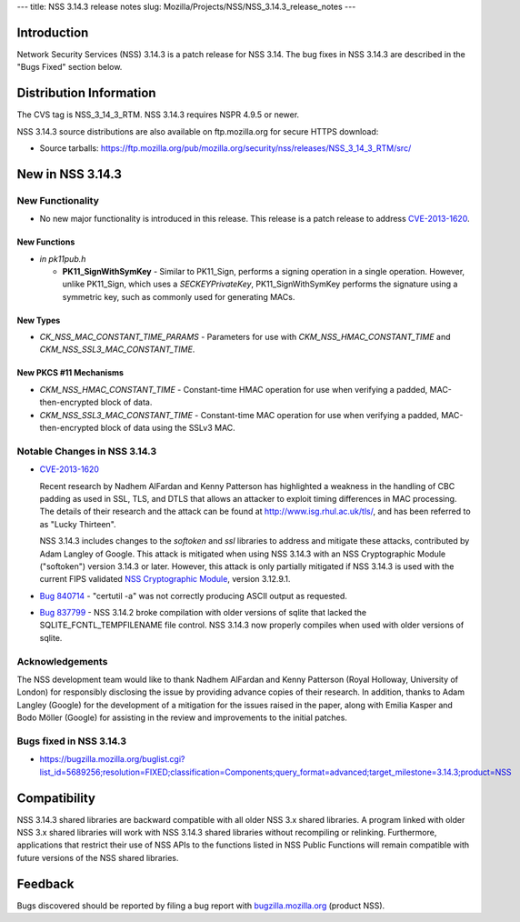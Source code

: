 --- title: NSS 3.14.3 release notes slug:
Mozilla/Projects/NSS/NSS_3.14.3_release_notes ---

.. _Introduction:

Introduction
------------

Network Security Services (NSS) 3.14.3 is a patch release for NSS 3.14.
The bug fixes in NSS 3.14.3 are described in the "Bugs Fixed" section
below.

.. _Distribution_Information:

Distribution Information
------------------------

The CVS tag is NSS_3_14_3_RTM. NSS 3.14.3 requires NSPR 4.9.5 or newer.

NSS 3.14.3 source distributions are also available on ftp.mozilla.org
for secure HTTPS download:

-  Source tarballs:
   https://ftp.mozilla.org/pub/mozilla.org/security/nss/releases/NSS_3_14_3_RTM/src/

.. _New_in_NSS_3.14.3:

New in NSS 3.14.3
-----------------

.. _New_Functionality:

New Functionality
~~~~~~~~~~~~~~~~~

-  No new major functionality is introduced in this release. This
   release is a patch release to address
   `CVE-2013-1620 <http://cve.mitre.org/cgi-bin/cvename.cgi?name=CVE-2013-1620>`__.

.. _New_Functions:

New Functions
^^^^^^^^^^^^^

-  *in pk11pub.h*

   -  **PK11_SignWithSymKey** - Similar to PK11_Sign, performs a signing
      operation in a single operation. However, unlike PK11_Sign, which
      uses a *SECKEYPrivateKey*, PK11_SignWithSymKey performs the
      signature using a symmetric key, such as commonly used for
      generating MACs.

.. _New_Types:

New Types
^^^^^^^^^

-  *CK_NSS_MAC_CONSTANT_TIME_PARAMS* - Parameters for use with
   *CKM_NSS_HMAC_CONSTANT_TIME* and *CKM_NSS_SSL3_MAC_CONSTANT_TIME*.

.. _New_PKCS_11_Mechanisms:

New PKCS #11 Mechanisms
^^^^^^^^^^^^^^^^^^^^^^^

-  *CKM_NSS_HMAC_CONSTANT_TIME* - Constant-time HMAC operation for use
   when verifying a padded, MAC-then-encrypted block of data.
-  *CKM_NSS_SSL3_MAC_CONSTANT_TIME* - Constant-time MAC operation for
   use when verifying a padded, MAC-then-encrypted block of data using
   the SSLv3 MAC.

.. _Notable_Changes_in_NSS_3.14.3:

Notable Changes in NSS 3.14.3
~~~~~~~~~~~~~~~~~~~~~~~~~~~~~

-  `CVE-2013-1620 <http://cve.mitre.org/cgi-bin/cvename.cgi?name=CVE-2013-1620>`__

   Recent research by Nadhem AlFardan and Kenny Patterson has
   highlighted a weakness in the handling of CBC padding as used in SSL,
   TLS, and DTLS that allows an attacker to exploit timing differences
   in MAC processing. The details of their research and the attack can
   be found at http://www.isg.rhul.ac.uk/tls/, and has been referred to
   as "Lucky Thirteen".

   NSS 3.14.3 includes changes to the *softoken* and *ssl* libraries to
   address and mitigate these attacks, contributed by Adam Langley of
   Google. This attack is mitigated when using NSS 3.14.3 with an NSS
   Cryptographic Module ("softoken") version 3.14.3 or later. However,
   this attack is only partially mitigated if NSS 3.14.3 is used with
   the current FIPS validated `NSS Cryptographic
   Module <http://csrc.nist.gov/groups/STM/cmvp/documents/140-1/1401val2012.htm#1837>`__,
   version 3.12.9.1.

-  `Bug 840714 <https://bugzilla.mozilla.org/show_bug.cgi?id=840714>`__
   - "certutil -a" was not correctly producing ASCII output as
   requested.

-  `Bug 837799 <https://bugzilla.mozilla.org/show_bug.cgi?id=837799>`__
   - NSS 3.14.2 broke compilation with older versions of sqlite that
   lacked the SQLITE_FCNTL_TEMPFILENAME file control. NSS 3.14.3 now
   properly compiles when used with older versions of sqlite.

.. _Acknowledgements:

Acknowledgements
~~~~~~~~~~~~~~~~

The NSS development team would like to thank Nadhem AlFardan and Kenny
Patterson (Royal Holloway, University of London) for responsibly
disclosing the issue by providing advance copies of their research. In
addition, thanks to Adam Langley (Google) for the development of a
mitigation for the issues raised in the paper, along with Emilia Kasper
and Bodo Möller (Google) for assisting in the review and improvements to
the initial patches.

.. _Bugs_fixed_in_NSS_3.14.3:

Bugs fixed in NSS 3.14.3
~~~~~~~~~~~~~~~~~~~~~~~~

-  https://bugzilla.mozilla.org/buglist.cgi?list_id=5689256;resolution=FIXED;classification=Components;query_format=advanced;target_milestone=3.14.3;product=NSS

.. _Compatibility:

Compatibility
-------------

NSS 3.14.3 shared libraries are backward compatible with all older NSS
3.x shared libraries. A program linked with older NSS 3.x shared
libraries will work with NSS 3.14.3 shared libraries without recompiling
or relinking. Furthermore, applications that restrict their use of NSS
APIs to the functions listed in NSS Public Functions will remain
compatible with future versions of the NSS shared libraries.

.. _Feedback:

Feedback
--------

Bugs discovered should be reported by filing a bug report with
`bugzilla.mozilla.org <https://bugzilla.mozilla.org/enter_bug.cgi?product=NSS>`__
(product NSS).
